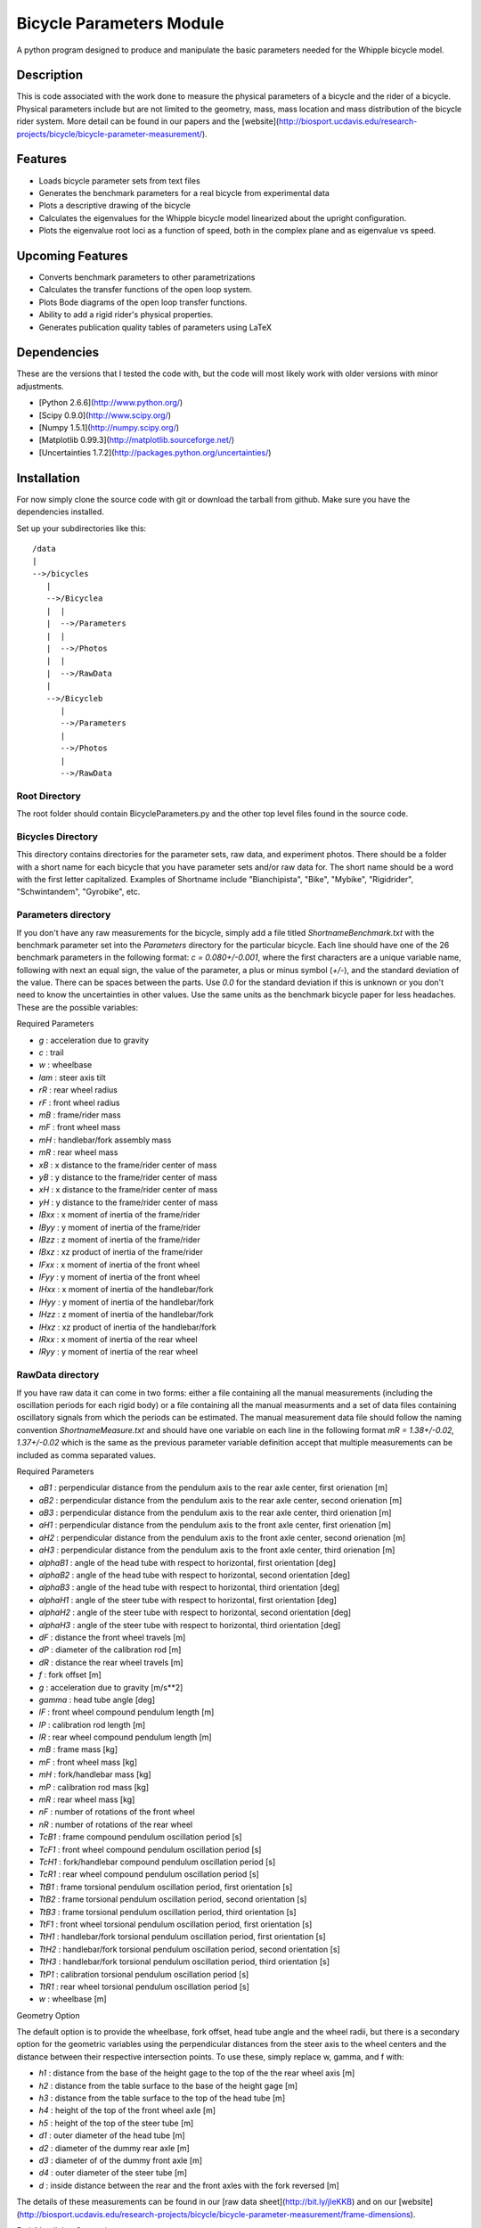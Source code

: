 =========================
Bicycle Parameters Module
=========================

A python program designed to produce and manipulate the basic parameters needed for
the Whipple bicycle model.

Description
===========
This is code associated with the work done to measure the physical parameters
of a bicycle and the rider of a bicycle. Physical parameters include but are
not limited to the geometry, mass, mass location and mass distribution of the
bicycle rider system. More detail can be found in our papers and the
[website](http://biosport.ucdavis.edu/research-projects/bicycle/bicycle-parameter-measurement/).

Features
========
- Loads bicycle parameter sets from text files
- Generates the benchmark parameters for a real bicycle from experimental data
- Plots a descriptive drawing of the bicycle
- Calculates the eigenvalues for the Whipple bicycle model linearized about the
  upright configuration.
- Plots the eigenvalue root loci as a function of speed, both in the complex
  plane and as eigenvalue vs speed.

Upcoming Features
=================
- Converts benchmark parameters to other parametrizations
- Calculates the transfer functions of the open loop system.
- Plots Bode diagrams of the open loop transfer functions.
- Ability to add a rigid rider's physical properties.
- Generates publication quality tables of parameters using LaTeX

Dependencies
============
These are the versions that I tested the code with, but the code will most
likely work with older versions with minor adjustments.

- [Python 2.6.6](http://www.python.org/)
- [Scipy 0.9.0](http://www.scipy.org/)
- [Numpy 1.5.1](http://numpy.scipy.org/)
- [Matplotlib 0.99.3](http://matplotlib.sourceforge.net/)
- [Uncertainties 1.7.2](http://packages.python.org/uncertainties/)

Installation
============
For now simply clone the source code with git or download the tarball from
github. Make sure you have the dependencies installed.

Set up your subdirectories like this::

    /data
    |
    -->/bicycles
       |
       -->/Bicyclea
       |  |
       |  -->/Parameters
       |  |
       |  -->/Photos
       |  |
       |  -->/RawData
       |
       -->/Bicycleb
          |
          -->/Parameters
          |
          -->/Photos
          |
          -->/RawData

Root Directory
--------------
The root folder should contain BicycleParameters.py and the other top level
files found in the source code.

Bicycles Directory
------------------
This directory contains directories for the parameter sets, raw data, and
experiment photos. There should be a folder with a short name for each bicycle
that you have parameter sets and/or raw data for. The short name should be a word
with the first letter capitalized. Examples of Shortname include
"Bianchipista", "Bike", "Mybike", "Rigidrider", "Schwintandem", "Gyrobike", etc.

Parameters directory
--------------------
If you don't have any raw measurements for the bicycle, simply add a file
titled `ShortnameBenchmark.txt` with the benchmark parameter set into the
`Parameters` directory for the particular bicycle. Each line should have one of
the 26 benchmark parameters in the following format: `c = 0.080+/-0.001`, where
the first characters are a unique variable name, following with next an equal
sign, the value of the parameter, a plus or minus symbol (`+/-`), and the
standard deviation of the value. There can be spaces between the parts. Use `0.0`
for the standard deviation if this is unknown or you don't need to know the
uncertainties in other values. Use the same units as the benchmark bicycle
paper for less headaches. These are the possible variables:

Required Parameters

- `g` : acceleration due to gravity
- `c` : trail
- `w` : wheelbase
- `lam` : steer axis tilt
- `rR` : rear wheel radius
- `rF` : front wheel radius
- `mB` : frame/rider mass
- `mF` : front wheel mass
- `mH` : handlebar/fork assembly mass
- `mR` : rear wheel mass
- `xB` : x distance to the frame/rider center of mass
- `yB` : y distance to the frame/rider center of mass
- `xH` : x distance to the frame/rider center of mass
- `yH` : y distance to the frame/rider center of mass
- `IBxx` : x moment of inertia of the frame/rider
- `IByy` : y moment of inertia of the frame/rider
- `IBzz` : z moment of inertia of the frame/rider
- `IBxz` : xz product of inertia of the frame/rider
- `IFxx` : x moment of inertia of the front wheel
- `IFyy` : y moment of inertia of the front wheel
- `IHxx` : x moment of inertia of the handlebar/fork
- `IHyy` : y moment of inertia of the handlebar/fork
- `IHzz` : z moment of inertia of the handlebar/fork
- `IHxz` : xz product of inertia of the handlebar/fork
- `IRxx` : x moment of inertia of the rear wheel
- `IRyy` : y moment of inertia of the rear wheel

RawData directory
-----------------
If you have raw data it can come in two forms: either a file containing all the
manual measurements (including the oscillation periods for each rigid body) or
a file containing all the manual measurments and a set of data files containing
oscillatory signals from which the periods can be estimated. The manual
measurement data file should follow the naming convention
`ShortnameMeasure.txt` and should have one variable on each line in the
following format `mR = 1.38+/-0.02, 1.37+/-0.02` which is the same as the
previous parameter variable definition accept that multiple measurements can be
included as comma separated values.

Required Parameters

- `aB1` : perpendicular distance from the pendulum axis to the rear axle
  center, first orienation [m]
- `aB2` : perpendicular distance from the pendulum axis to the rear axle
  center, second orienation [m]
- `aB3` : perpendicular distance from the pendulum axis to the rear axle
  center, third orienation [m]
- `aH1` : perpendicular distance from the pendulum axis to the front axle
  center, first orienation [m]
- `aH2` : perpendicular distance from the pendulum axis to the front axle
  center, second orienation [m]
- `aH3` : perpendicular distance from the pendulum axis to the front axle
  center, third orienation [m]
- `alphaB1` : angle of the head tube with respect to horizontal, first
  orientation [deg]
- `alphaB2` : angle of the head tube with respect to horizontal, second
  orientation [deg]
- `alphaB3` : angle of the head tube with respect to horizontal, third
  orientation [deg]
- `alphaH1` : angle of the steer tube with respect to horizontal, first
  orientation [deg]
- `alphaH2` : angle of the steer tube with respect to horizontal, second
  orientation [deg]
- `alphaH3` : angle of the steer tube with respect to horizontal, third
  orientation [deg]
- `dF` : distance the front wheel travels [m]
- `dP` : diameter of the calibration rod [m]
- `dR` : distance the rear wheel travels [m]
- `f` : fork offset [m]
- `g` : acceleration due to gravity [m/s**2]
- `gamma` : head tube angle [deg]
- `lF` : front wheel compound pendulum length [m]
- `lP` : calibration rod length [m]
- `lR` : rear wheel compound pendulum length [m]
- `mB` : frame mass [kg]
- `mF` : front wheel mass [kg]
- `mH` : fork/handlebar mass [kg]
- `mP` : calibration rod mass [kg]
- `mR` : rear wheel mass [kg]
- `nF` : number of rotations of the front wheel
- `nR` : number of rotations of the rear wheel
- `TcB1` : frame compound pendulum oscillation period [s]
- `TcF1` : front wheel compound pendulum oscillation period [s]
- `TcH1` : fork/handlebar compound pendulum oscillation period [s]
- `TcR1` : rear wheel compound pendulum oscillation period [s]
- `TtB1` : frame torsional pendulum oscillation period, first orientation [s]
- `TtB2` : frame torsional pendulum oscillation period, second orientation [s]
- `TtB3` : frame torsional pendulum oscillation period, third orientation [s]
- `TtF1` : front wheel torsional pendulum oscillation period, first orientation
  [s]
- `TtH1` : handlebar/fork torsional pendulum oscillation period, first
  orientation [s]
- `TtH2` : handlebar/fork torsional pendulum oscillation period, second
  orientation [s]
- `TtH3` : handlebar/fork torsional pendulum oscillation period, third
  orientation [s]
- `TtP1` : calibration torsional pendulum oscillation period [s]
- `TtR1` : rear wheel torsional pendulum oscillation period [s]
- `w` : wheelbase [m]

Geometry Option

The default option is to provide the wheelbase, fork offset, head tube angle
and the wheel radii, but there is a secondary option for the geometric
variables using the perpendicular distances from the steer axis to the wheel
centers and the distance between their respective intersection points. To use
these, simply replace w, gamma, and f with:

- `h1` : distance from the base of the height gage to the top of the the rear wheel axis [m]
- `h2` : distance from the table surface to the base of the height gage [m]
- `h3` : distance from the table surface to the top of the head tube [m]
- `h4` : height of the top of the front wheel axle [m]
- `h5` : height of the top of the steer tube [m]
- `d1` : outer diameter of the head tube [m]
- `d2` : diameter of the dummy rear axle [m]
- `d3` : diameter of of the dummy front axle [m]
- `d4` : outer diameter of the steer tube [m]
- `d` : inside distance between the rear and the front axles with the fork reversed [m]

The details of these measurements can be found in our [raw data
sheet](http://bit.ly/jIeKKB) and on our
[website](http://biosport.ucdavis.edu/research-projects/bicycle/bicycle-parameter-measurement/frame-dimensions).

Fork/Handlebar Separation

The measurement of the fork and the handlebar as two rigid bodies is also
supported. See the example bicycle called Rigid for more details.

Notes

- The periods (T) are not required if you provide oscillation signal data
  files.
- You have to specify at least three orientations, and currently you can
  specify up to 6 orientation for each rigid body.

Pendulum Data Files

If you have raw signal data that the periods can be estimated from, then these
should be included in the `RawData` directory. There should be at least one
file for every period in the `ShortnameMeasured.txt` file. Currently the only supported
file is a Matlab mat file with these variables:

- data : signal of a decaying oscillation
- sampleRate : sample rate of data in hertz

The files should be named in this manner
[Shortname][Part][Pendulum][Orientation][Trial].mat where:

- Shortname is the shortname of the bicycle
- Part is either Fork, Frame, Rwheel, or Fwheel
- Orientation is either First, Second, Third, Fourth, Fifth, or Sixth
- Trial is an integer greater than or equal to 1

### Photos directory
The Photos folder should contain photos of the bicycle parts hung as the
various pendulums in the various orientations. The filename should follow the
conventions of the raw signal data files.

Example Code
============
```python
from bicycleparameters import bicycleparameters as bp
rigid = bp.Bicycle('Rigid')
rigid.parameters['Benchmark']
rigid.plot_bicycle_geometry()
speeds = bp.np.linspace(0., 10., num=100)
rigid.plot_eigenvalues_vs_speed(speeds)
```

ToDo
====

- Add the root loci plots.
- Add Bode plots.
- Merge the table generation code.
- Make a bike comparison function.
- Separate the general dynamics functions to another module
- Start using some other covention other than camel case for the file names.

References
==========
The methods associated with this software were built on these previous works,
among others.

1. Kooijman, J. D. G., Schwab, A. L., and Meijaard, J. P. (2008). Experimental
   validation of a model of an uncontrolled bicycle. Multibody System Dynamics,
   19:115–132.
2. Kooijman, J. D. G. (2006). Experimental validation of a model for the motion
   of an uncontrolled bicycle. MSc thesis, Delft University of Technology.
3. Roland J R ., R. D., and Massing , D. E. A digital computer simulation of
   bicycle dynamics. Calspan Report YA-3063-K-1, Cornell Aeronautical
   Laboratory, Inc., Buffalo, NY, 14221, Jun 1971. Prepared for Schwinn Bicycle
   Company, Chicago, IL 60639.
1. Moore, J. K., Hubbard, M., Peterson, D. L., Schwab, A. L., and Kooijman, J.
   D. G. (2010). An accurate method of measuring and comparing a bicycle's
   physical parameters. In Bicycle and Motorcycle Dynamics: Symposium on the
   Dynamics and Control of Single Track Vehicles, Delft, Netherlands.
2. Moore, J. K., Kooijman, J. D. G., Hubbard, M., and Schwab, A. L. (2009). A
   Method for Estimating Physical Properties of a Combined Bicycle and Rider.
   In Proceedings of the ASME 2009 International Design Engineering Technical
   Conferences & Computers and Information in Engineering Conference,
   IDETC/CIE 2009, San Diego, CA, USA. ASME.
